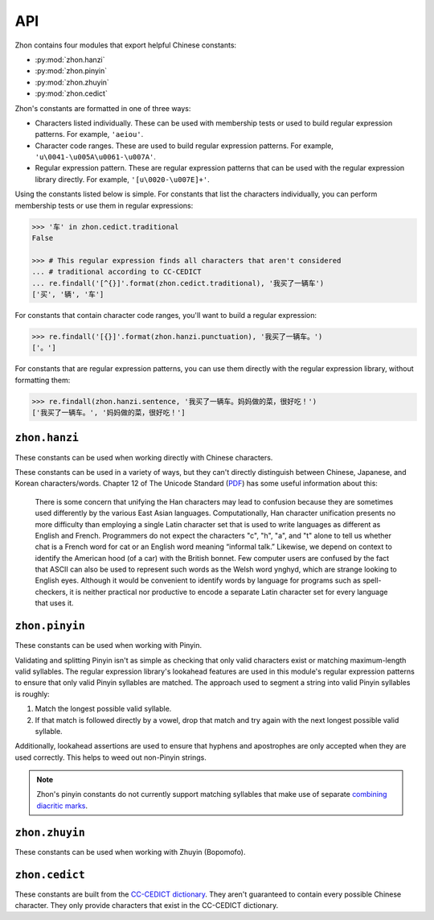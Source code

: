 API
===

.. module:: zhon

Zhon contains four modules that export helpful Chinese constants:

* :py:mod:`zhon.hanzi`
* :py:mod:`zhon.pinyin`
* :py:mod:`zhon.zhuyin`
* :py:mod:`zhon.cedict`

Zhon's constants are formatted in one of three ways:

* Characters listed individually. These can be used with membership tests
  or used to build regular expression patterns. For example, ``'aeiou'``.
* Character code ranges. These are used to build regular expression patterns.
  For example, ``'u\0041-\u005A\u0061-\u007A'``.
* Regular expression pattern. These are regular expression patterns
  that can be used with the regular expression library directly. For
  example, ``'[u\0020-\u007E]+'``.

Using the constants listed below is simple. For constants that list the
characters individually, you can perform membership tests or use them in
regular expressions:

.. code:: python

    >>> '车' in zhon.cedict.traditional
    False

    >>> # This regular expression finds all characters that aren't considered
    ... # traditional according to CC-CEDICT
    ... re.findall('[^{}]'.format(zhon.cedict.traditional), '我买了一辆车')
    ['买', '辆', '车']

For constants that contain character code ranges, you'll want to build a
regular expression:

.. code:: python

    >>> re.findall('[{}]'.format(zhon.hanzi.punctuation), '我买了一辆车。')
    ['。']

For constants that are regular expression patterns, you can use them directly
with the regular expression library, without formatting them:

.. code:: python

    >>> re.findall(zhon.hanzi.sentence, '我买了一辆车。妈妈做的菜，很好吃！')
    ['我买了一辆车。', '妈妈做的菜，很好吃！']

.. module:: zhon.hanzi

``zhon.hanzi``
--------------

These constants can be used when working directly with Chinese characters.

These constants can be used in a variety of ways, but they can't directly
distinguish between Chinese, Japanese, and Korean characters/words.
Chapter 12 of The Unicode Standard
(`PDF <https://www.unicode.org/versions/Unicode6.2.0/ch12.pdf>`_)
has some useful information about this:

    There is some concern that unifying the Han characters may lead to confusion because they are sometimes used differently by the various East Asian languages. Computationally, Han character unification presents no more difficulty than employing a single Latin character set that is used to write languages as different as English and French. Programmers do not expect the characters "c", "h", "a", and "t" alone to tell us whether chat is a French word for cat or an English word meaning “informal talk.” Likewise, we depend on context to identify the American hood (of a car) with the British bonnet. Few computer users are confused by the fact that ASCII can also be used to represent such words as the Welsh word ynghyd, which are strange looking to English eyes. Although it would be convenient to identify words by language for programs such as spell-checkers, it is neither practical nor productive to encode a separate Latin character set for every language that uses it.

.. py:data:: characters
    cjk_ideographs

    Character codes and code ranges for pertinent CJK ideograph Unicode characters. This includes:

    * `CJK Unified Ideographs <https://en.wikipedia.org/wiki/CJK_Unified_Ideographs_(Unicode_block)>`_
    * `CJK Unified Ideographs Extension A <https://en.wikipedia.org/wiki/CJK_Unified_Ideographs_Extension_A>`_
    * `CJK Unified Ideographs Extension B <https://en.wikipedia.org/wiki/CJK_Unified_Ideographs_Extension_B>`_
    * `CJK Unified Ideographs Extension C <https://en.wikipedia.org/wiki/CJK_Unified_Ideographs_Extension_C>`_
    * `CJK Unified Ideographs Extension D <https://en.wikipedia.org/wiki/CJK_Unified_Ideographs_Extension_D>`_
    * `CJK Compatibility Ideographs <https://en.wikipedia.org/wiki/CJK_Compatibility_Ideographs>`_
    * `CJK Compatibility Ideographs Supplement <https://en.wikipedia.org/wiki/CJK_Compatibility_Ideographs_Supplement>`_
    * Ideographic number zero

    Some of the characters in this constant will not be Chinese characters,
    but this is a convienient way to approach the issue. If you'd rather have
    an enormous string of Chinese characters from a Chinese dictionary, check
    out :py:data:`zhon.cedict`.

.. py:data:: radicals

    Character code ranges for the `Kangxi Radicals <https://en.wikipedia.org/wiki/Kangxi_radical#In_Unicode>`_
    and `CJK Radicals Supplement <https://en.wikipedia.org/wiki/CJK_Radicals_Supplement>`_
    Unicode blocks.

.. py:data:: punctuation

    This is the concatenation of :py:data:`zhon.hanzi.non_stops` and
    :py:data:`zhon.hanzi.stops`.

.. py:data:: non_stops

    The string ``'＂＃＄％＆＇（）＊＋，－／：；＜＝＞＠［＼］＾＿｀｛｜｝～｟｠｢｣､　、〃》「」『』【】〔〕〖〗〘〙〚〛〜〝〞〟〰〾〿–—‘’‛“”„‟…‧﹏'``.
    This contains Chinese punctuation marks, excluding punctuation marks that
    function as stops.

.. py:data:: stops

    The string ``'！？｡。'``. These punctuation marks function as stops.

.. py:data:: sent
    sentence

    A regular expression pattern for a Chinese sentence. A sentence is defined
    as a series of CJK characters (as defined by
    :py:data:`zhon.hanzi.characters`) and non-stop punctuation marks followed
    by a stop and zero or more container-closing punctuation marks (e.g.
    apostrophe and brackets).

    .. code:: python

        >>> re.findall(zhon.hanzi.sentence, '我买了一辆车。')
        ['我买了一辆车。']

.. module:: zhon.pinyin

``zhon.pinyin``
---------------

These constants can be used when working with Pinyin.

.. py:data:: vowels

    The string ``'aeiouvüāēīōūǖáéíóúǘǎěǐǒǔǚàèìòùǜAEIOUVÜĀĒĪŌŪǕÁÉÍÓÚǗǍĚǏǑǓǙÀÈÌÒÙǛ'``. This contains every Pinyin vowel (lowercase and uppercase).

.. py:data:: consonants

    The string ``'bpmfdtnlgkhjqxzcsrwyBPMFDTNLGKHJQXZCSRWY'``. This
    contains every Pinyin consonant (lowercase and uppercase).

.. py:data:: lowercase

    The string ``'bpmfdtnlgkhjqxzcsrwyaeiouvüāēīōūǖáéíóúǘǎěǐǒǔǚàèìòùǜ'``. This contains every lowercase Pinyin vowel and consonant.

.. py:data:: uppercase

    The string ``'BPMFDTNLGKHJQXZCSRWYAEIOUVÜĀĒĪŌŪǕÁÉÍÓÚǗǍĚǏǑǓǙÀÈÌÒÙǛ'``.
    This contains every uppercase vowel and consonant.

.. py:data:: marks

    The string ``"·012345:-'"``. This contains all Pinyin marks that have
    special meaning: a middle dot and numbers for indicating tone, a colon for
    easily writing ü ('u:'), a hyphen for connecting syllables within words,
    and an apostrophe for separating a syllable beginning with a vowel from
    the previous syllable in its word. All of these marks can be used within a
    valid Pinyin word.

.. py:data:: punctuation

    The concatenation of :py:data:`zhon.pinyin.non_stops` and
    :py:data:`zhon.pinyin.stops`.

.. py:data:: non_stops

    The string ``'"#$%&\'()*+,-/:;<=>@[\]^_`{|}~"'``. This contains every
    ASCII punctuation mark that doesn't function as a stop.

.. py:data:: stops

    The string ``'.!?'``. This contains every ASCII punctuation mark that
    functions as a stop.

.. py:data:: printable

    The concatenation of :py:data:`zhon.pinyin.vowels`,
    :py:data:`zhon.pinyin.consonants`, :py:data:`zhon.pinyin.marks`,
    :py:data:`zhon.pinyin.punctuation`, and :py:data:`string.whitespace`. This
    is essentially a Pinyin allowlist for complete Pinyin sentences -- it's
    every possible valid character a Pinyin string can use assuming all
    non-Chinese words that might be included (like proper nouns) use ASCII.

Validating and splitting Pinyin isn't as simple as checking that only
valid characters exist or matching maximum-length valid syllables.
The regular expression library's lookahead features are used in this
module's regular expression patterns to ensure that only valid Pinyin
syllables are matched. The approach used to segment a string into valid
Pinyin syllables is roughly:

1. Match the longest possible valid syllable.
2. If that match is followed directly by a vowel, drop that match and try
   again with the next longest possible valid syllable.

Additionally, lookahead assertions are used to ensure that hyphens and
apostrophes are only accepted when they are used correctly. This helps to
weed out non-Pinyin strings.

.. note::
    Zhon's pinyin constants do not currently support matching syllables that
    make use of separate `combining diacritic marks
    <https://en.wikipedia.org/wiki/Combining_Diacritical_Marks>`_.

.. py:data:: syl
    syllable

    A regular expression pattern for a valid Pinyin syllable (accented or
    numbered). Compile with :py:data:`re.IGNORECASE` (:py:data:`re.I`) to
    accept uppercase letters as well.

    .. code:: python

        >>> re.findall(zhon.pinyin.syllable, 'Shū zài zhuōzi shàngmian. Shu1 zai4 zhuo1zi5 shang4mian5.', re.IGNORECASE)
        ['Shū', 'zài', 'zhuō', 'zi', 'shàng', 'mian', 'Shu1', 'zai4', 'zhuo1', 'zi5', 'shang4', 'mian5']

.. py:data:: a_syl
    acc_syl
    accented_syllable

    A regular expression for a valid accented Pinyin syllable. Compile with
    :py:data:`re.IGNORECASE` (:py:data:`re.I`) to accept uppercase letters as
    well.

    .. code:: python

        >>> re.findall(zhon.pinyin.acc_syl, 'Shū zài zhuōzi shàngmian.', re.IGNORECASE)
        ['Shū', 'zài', 'zhuō', 'zi', 'shàng', 'mian']


.. py:data:: n_syl
    num_syl
    numbered_syllable

    A regular expression for a valid numbered Pinyin syllable. Compile with
    :py:data:`re.IGNORECASE` (:py:data:`re.I`) to accept uppercase letters as
    well.

    .. code:: python

        >>> re.findall(zhon.pinyin.num_syl, 'Shu1 zai4 zhuo1zi5 shang4mian5.', re.IGNORECASE)
        ['Shu1', 'zai4', 'zhuo1', 'zi5', 'shang4', 'mian5']

.. py:data:: word

    A regular expression pattern for a valid Pinyin word (accented or
    numbered). Compile with :py:data:`re.IGNORECASE` (:py:data:`re.I`) to
    accept uppercase letters as well.

    .. code:: python

        >>> re.findall(zhon.pinyin.word, 'Shū zài zhuōzi shàngmian. Shu1 zai4 zhuo1zi5 shang4mian5.', re.IGNORECASE)
        ['Shū', 'zài', 'zhuōzi', 'shàngmian', 'Shu1', 'zai4', 'zhuo1zi5', 'shang4mian5'

.. py:data:: a_word
    acc_word
    accented_word

    A regular expression for a valid accented Pinyin word. Compile with
    :py:data:`re.IGNORECASE` (:py:data:`re.I`) to accept uppercase letters as
    well.

    .. code:: python

        >>> re.findall(zhon.pinyin.acc_word, 'Shū zài zhuōzi shàngmian.', re.IGNORECASE)
        ['Shū', 'zài', 'zhuōzi', 'shàngmian']


.. py:data:: n_word
    num_word
    numbered_word

    A regular expression for a valid numbered Pinyin word. Compile with
    :py:data:`re.IGNORECASE` (:py:data:`re.I`) to accept uppercase letters as
    well.

    .. code:: python

        >>> re.findall(zhon.pinyin.num_word, 'Shu1 zai4 zhuo1zi5 shang4mian5.', re.IGNORECASE)
        ['Shu1', 'zai4', 'zhuo1zi5', 'shang4mian5']

.. py:data:: sent
    sentence

    A regular expression pattern for a valid Pinyin sentence (accented or
    numbered). Compile with :py:data:`re.IGNORECASE` (:py:data:`re.I`) to
    accept uppercase letters as well.

    .. code:: python

        >>> re.findall(zhon.pinyin.sentence, 'Shū zài zhuōzi shàngmian. Shu1 zai4 zhuo1zi5 shang4mian5.', re.IGNORECASE)
        ['Shū zài zhuōzi shàngmian.', 'Shu1 zai4 zhuo1zi5 shang4mian5.']

.. py:data:: a_sent
    acc_sent
    accented_sentence

    A regular expression for a valid accented Pinyin sentence. Compile with
    :py:data:`re.IGNORECASE` (:py:data:`re.I`) to accept uppercase letters as
    well.


    .. code:: python

        >>> re.findall(zhon.pinyin.acc_sent, 'Shū zài zhuōzi shàngmian.', re.IGNORECASE)
        ['Shū zài zhuōzi shàngmian.']


.. py:data:: n_sent
    num_sent
    numbered_sentence

    A regular expression for a valid numbered Pinyin sentence. Compile with
    :py:data:`re.IGNORECASE` (:py:data:`re.I`) to accept uppercase letters as
    well.


    .. code:: python

        >>> re.findall(zhon.pinyin.num_sent, 'Shu1 zai4 zhuo1zi5 shang4mian5.', re.IGNORECASE)
        ['Shu1 zai4 zhuo1zi5 shang4mian5.']

.. module:: zhon.zhuyin

``zhon.zhuyin``
---------------

These constants can be used when working with Zhuyin (Bopomofo).

.. py:data:: characters

    The string ``'ㄅㄆㄇㄈㄉㄊㄋㄌㄍㄎㄏㄐㄑㄒㄓㄔㄕㄖㄗㄘㄙㄚㄛㄝㄜㄞㄟㄠㄡㄢㄣㄤㄥㄦㄧ'``.
    This contains all Zhuyin characters as defined by the `Bomopofo Unicode
    block <https://en.wikipedia.org/wiki/Bopomofo_(Unicode_block)>`_. It does
    not include the
    `Bomopofo Extended block <https://en.wikipedia.org/wiki/Bopomofo_Extended_(Unicode_block)>`_
    that defines characters used in non-standard dialects or minority
    languages.

.. py:data:: marks

    The string ``'ˇˊˋ˙'``. This contains the Zhuyin tone marks.

.. py:data:: syl
    syllable

    A regular expression pattern for a valid Zhuyin syllable.

    .. code:: python

        >>> re.findall(zhon.zhuyin.syllable, 'ㄓㄨˋ ㄧㄣ ㄈㄨˊ ㄏㄠˋ')
        ['ㄓㄨˋ', 'ㄧㄣ', 'ㄈㄨˊ', 'ㄏㄠˋ']

.. module:: zhon.cedict

``zhon.cedict``
---------------

These constants are built from the `CC-CEDICT dictionary
<https://cc-cedict.org/wiki/>`_.
They aren't guaranteed to contain every possible Chinese character. They only
provide characters that exist in the CC-CEDICT dictionary.

.. py:data:: all

    A string containing all Chinese characters found in `CC-CEDICT
    <https://cc-cedict.org/wiki/>`_.

.. py:data:: trad
    traditional

    A string containing characters considered by `CC-CEDICT
    <https://cc-cedict.org/wiki/>`_ to be Traditional Chinese characters.
    Some of these characters are also present in
    :py:data:`zhon.cedict.simplified` because many characters were left
    untouched by the simplification process.

.. py:data:: simp
    simplified

    A string containing characters considered by `CC-CEDICT
    <https://cc-cedict.org/wiki/>`_ to be Simplified Chinese characters.
    Some of these characters are also present in
    :py:data:`zhon.cedict.traditional` because many characters were left
    untouched by the simplification process.

